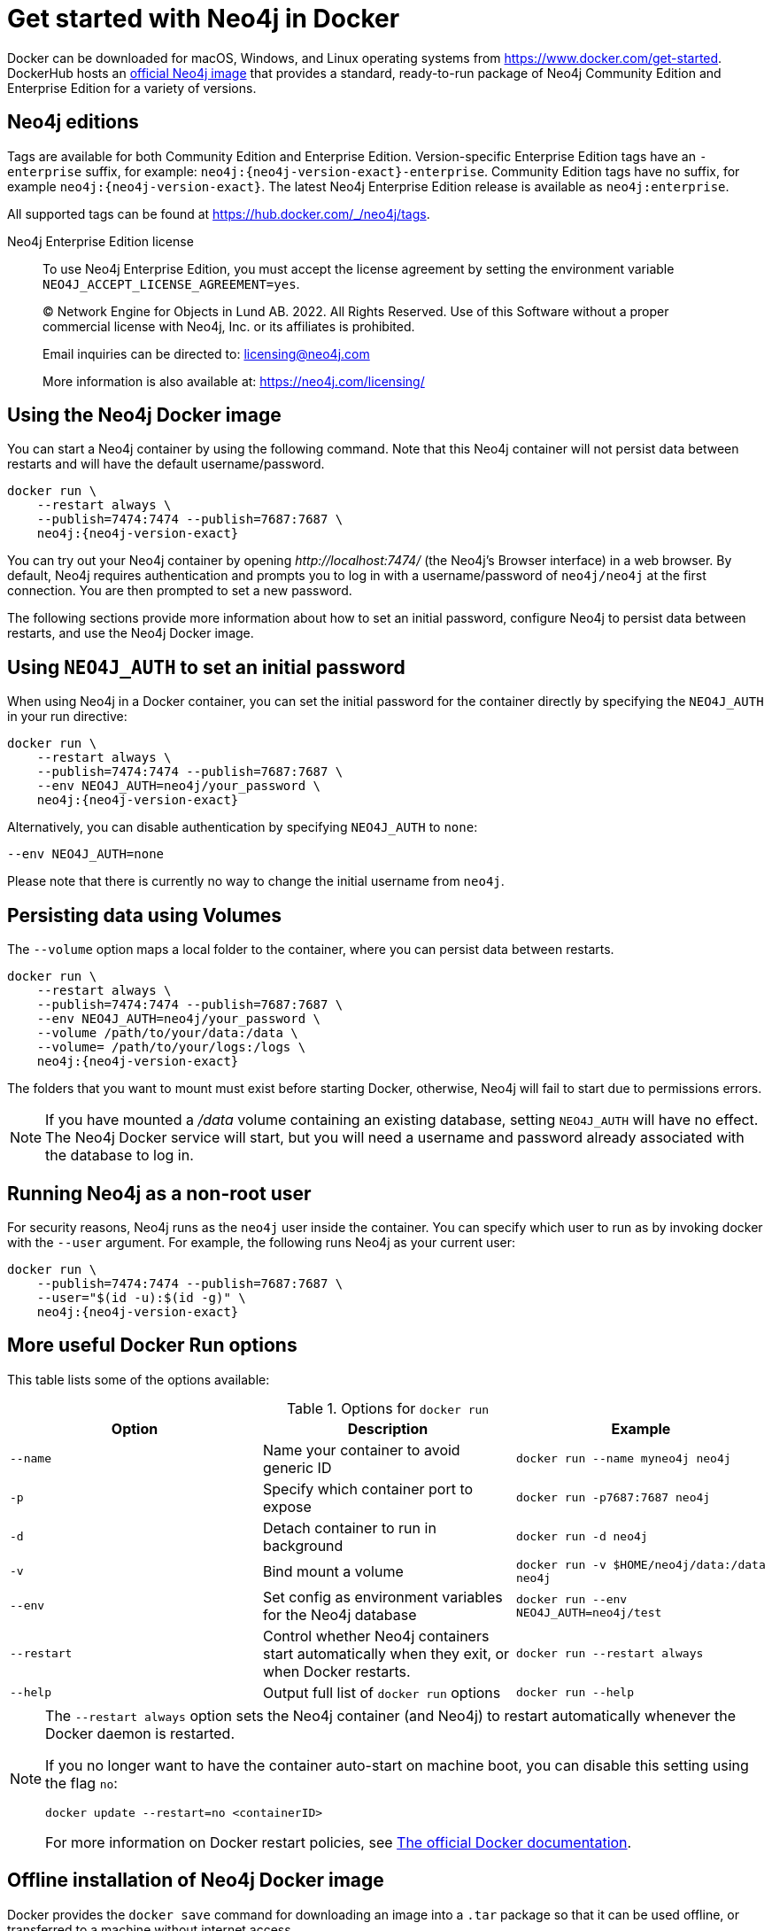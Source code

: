 :description: An introduction to how Neo4j runs in a Docker container.
[[docker-overview]]
= Get started with Neo4j in Docker 

Docker can be downloaded for macOS, Windows, and Linux operating systems from https://www.docker.com/get-started.
DockerHub hosts an link:https://hub.docker.com/_/neo4j[official Neo4j image] that provides a standard, ready-to-run package of Neo4j Community Edition and Enterprise Edition for a variety of versions.

[[docker-edition]]
== Neo4j editions

Tags are available for both Community Edition and Enterprise Edition.
Version-specific Enterprise Edition tags have an `-enterprise` suffix, for example: `neo4j:{neo4j-version-exact}-enterprise`.
Community Edition tags have no suffix, for example `neo4j:{neo4j-version-exact}`.
The latest Neo4j Enterprise Edition release is available as `neo4j:enterprise`.

All supported tags can be found at https://hub.docker.com/_/neo4j/tags.


Neo4j Enterprise Edition license::
To use Neo4j Enterprise Edition, you must accept the license agreement by setting the environment variable `NEO4J_ACCEPT_LICENSE_AGREEMENT=yes`.
+
+
____
(C) Network Engine for Objects in Lund AB.  2022.  All Rights Reserved.
Use of this Software without a proper commercial license with Neo4j,
Inc. or its affiliates is prohibited.

Email inquiries can be directed to: licensing@neo4j.com

More information is also available at: https://neo4j.com/licensing/
____

[[docker-image]]
== Using the Neo4j Docker image

You can start a Neo4j container by using the following command.
Note that this Neo4j container will not persist data between restarts and will have the default username/password.

[source, shell, subs="attributes"]
----
docker run \
    --restart always \
    --publish=7474:7474 --publish=7687:7687 \
    neo4j:{neo4j-version-exact}
----

You can try out your Neo4j container by opening _\http://localhost:7474/_ (the Neo4j's Browser interface) in a web browser.
By default, Neo4j requires authentication and prompts you to log in with a username/password of `neo4j/neo4j` at the first connection.
You are then prompted to set a new password.

The following sections provide more information about how to set an initial password, configure Neo4j to persist data between restarts, and use the Neo4j Docker image.

[[docker-auth]]
== Using `NEO4J_AUTH` to set an initial password

When using Neo4j in a Docker container, you can set the initial password for the container directly by specifying the `NEO4J_AUTH` in your run directive:

[source, shell, subs="attributes"]
----
docker run \
    --restart always \
    --publish=7474:7474 --publish=7687:7687 \
    --env NEO4J_AUTH=neo4j/your_password \
    neo4j:{neo4j-version-exact}
----

Alternatively, you can disable authentication by specifying `NEO4J_AUTH` to `none`:

[source, shell]
----
--env NEO4J_AUTH=none
----

Please note that there is currently no way to change the initial username from `neo4j`.

[[docker-volumes]]
== Persisting data using Volumes

The `--volume` option maps a local folder to the container, where you can persist data between restarts.

[source, shell, subs="attributes"]
----
docker run \
    --restart always \
    --publish=7474:7474 --publish=7687:7687 \
    --env NEO4J_AUTH=neo4j/your_password \
    --volume /path/to/your/data:/data \
    --volume= /path/to/your/logs:/logs \
    neo4j:{neo4j-version-exact}
----

The folders that you want to mount must exist before starting Docker, otherwise, Neo4j will fail to start due to permissions errors.

[NOTE]
====
If you have mounted a _/data_ volume containing an existing database, setting `NEO4J_AUTH` will have no effect.
The Neo4j Docker service will start, but you will need a username and password already associated with the database to log in.
====

[[docker-user]]
== Running Neo4j as a non-root user

For security reasons, Neo4j runs as the `neo4j` user inside the container.
You can specify which user to run as by invoking docker with the `--user` argument.
For example, the following runs Neo4j as your current user:

[source, shell, subs="attributes"]
----
docker run \
    --publish=7474:7474 --publish=7687:7687 \
    --user="$(id -u):$(id -g)" \
    neo4j:{neo4j-version-exact}
----

== More useful Docker Run options

This table lists some of the options available:

.Options for `docker run`
[options="header",cols="m,a,m"]
|===
|Option |Description  |Example

|--name
|Name your container to avoid generic ID
|docker run --name myneo4j neo4j

|-p
|Specify which container port to expose
|docker run -p7687:7687 neo4j

|-d
|Detach container to run in background
|docker run -d neo4j

|-v
|Bind mount a volume
|docker run -v $HOME/neo4j/data:/data neo4j

|--env
|Set config as environment variables for the Neo4j database
|docker run --env NEO4J_AUTH=neo4j/test

|--restart
|Control whether Neo4j containers start automatically when they exit, or when Docker restarts.
|docker run --restart always

|--help
|Output full list of `docker run` options
|docker run --help
|===

[NOTE]
====
The `--restart always` option sets the Neo4j container (and Neo4j) to restart automatically whenever the Docker daemon is restarted.

If you no longer want to have the container auto-start on machine boot, you can disable this setting using the flag `no`:

[source, shell]
----
docker update --restart=no <containerID>
----

For more information on Docker restart policies, see link:https://docs.docker.com/config/containers/start-containers-automatically[The official Docker documentation].
====

[[docker-offline-installation]]
== Offline installation of Neo4j Docker image

Docker provides the `docker save` command for downloading an image into a `.tar` package so that it can be used offline, or transferred to a machine without internet access.

This is an example command to save the `neo4j:{neo4j-version-exact}` image to a `.tar` file:
[source, shell, subs="attributes"]
----
docker save -o neo4j-{neo4j-version-exact}.tar neo4j:{neo4j-version-exact}
----

To load a docker image from a `.tar` file created by `docker save`, use the `docker load` command.
For example:
[source, shell, subs="attributes"]
----
docker load --input neo4j-{neo4j-version-exact}.tar
----

For complete instructions on using the `docker save` and `docker load` commands, refer to:

* https://docs.docker.com/engine/reference/commandline/save/[The official `docker save` documentation].
* https://docs.docker.com/engine/reference/commandline/load/[The official `docker load` documentation].